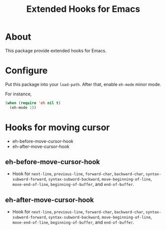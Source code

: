 #+title: Extended Hooks for Emacs

* About

This package provide extended hooks for Emacs.

* Configure

Put this package into your ~load-path~. After that, enable =eh-mode= minor mode.

For instance,

#+begin_src emacs-lisp
(when (require 'eh nil t)
  (eh-mode 1))
#+end_src

* Hooks for moving cursor

 - eh-before-move-cursor-hook
 - eh-after-move-cursor-hook

** eh-before-move-cursor-hook

 - Hook for =next-line=, =previous-line=, =forward-char=, =backward-char=, =syntax-subword-forward=, =syntax-subword-backward=, =move-beginning-of-line=, =move-end-of-line=, =beginning-of-buffer=, and =end-of-buffer=.

** eh-after-move-cursor-hook

 - Hook for =next-line=, =previous-line=, =forward-char=, =backward-char=, =syntax-subword-forward=, =syntax-subword-backward=, =move-beginning-of-line=, =move-end-of-line=, =beginning-of-buffer=, and =end-of-buffer=.
